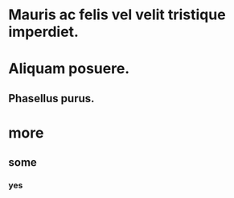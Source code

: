 #+STARTUP: logreschedule
#+PROPERTY: logdrawer

* Mauris ac felis vel velit tristique imperdiet.   
:LOGBOOK:
- Note taken on [2021-01-08 Fri 07:34] \\
  someting
CLOCK: [2021-01-08 Fri 07:33]--[2021-01-08 Fri 07:33] =>  0:00
- State "[C]"        from "[X]"        [2021-01-08 Fri 07:14]
- State "[X]"        from "[?]"        [2021-01-08 Fri 07:14]
- State "[-]"        from "[.]"        [2021-01-08 Fri 07:14]
- State "[.]"        from              [2021-01-08 Fri 07:14]
- State "[C]"        from "[X]"        [2021-01-08 Fri 07:12]
- State "[X]"        from "[?]"        [2021-01-08 Fri 07:12]
- State "[-]"        from "[.]"        [2021-01-08 Fri 07:12]
- State "[.]"        from              [2021-01-08 Fri 07:12]
- State "[C]"        from "[X]"        [2021-01-08 Fri 07:11]
- State "[X]"        from "[?]"        [2021-01-08 Fri 07:11]
- State "[?]"        from "[-]"        [2021-01-08 Fri 07:11]
- State "[-]"        from "[.]"        [2021-01-08 Fri 07:11]
- State "[C]"        from "[X]"        [2021-01-08 Fri 07:11]
- State "[X]"        from "[?]"        [2021-01-08 Fri 07:11]
- State "[?]"        from "[-]"        [2021-01-08 Fri 07:11]
- State "[-]"        from "[.]"        [2021-01-08 Fri 07:11]
- State "[C]"        from "[X]"        [2021-01-08 Fri 07:11]
- State "[X]"        from "[?]"        [2021-01-08 Fri 07:11]
- State "[?]"        from "[-]"        [2021-01-08 Fri 07:11]
- State "[-]"        from "[.]"        [2021-01-08 Fri 07:11]
CLOCK: [2021-01-08 Fri 06:44]--[2021-01-08 Fri 06:44] =>  0:00
:END:
* Aliquam posuere.    
** Phasellus purus.
* more
** some
*** yes
*** 
